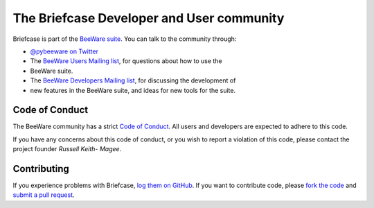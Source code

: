 The Briefcase Developer and User community
==========================================

Briefcase is part of the `BeeWare suite`_. You can talk to the community
through:

* `@pybeeware on Twitter`_

* The `BeeWare Users Mailing list`_, for questions about how to use the
* BeeWare suite.

* The `BeeWare Developers Mailing list`_, for discussing the development of
* new features in the BeeWare suite, and ideas for new tools for the suite.

Code of Conduct
---------------

The BeeWare community has a strict `Code of Conduct`_. All users and
developers are expected to adhere to this code.

If you have any concerns about this code of conduct, or you wish to report a
violation of this code, please contact the project founder `Russell Keith-
Magee`.

Contributing
------------

If you experience problems with Briefcase, `log them on GitHub`_. If you
want to contribute code, please `fork the code`_ and `submit a pull request`_.

.. _BeeWare suite: http://pybee.org
.. _Read The Docs: http://briefcase.readthedocs.org
.. _@pybeeware on Twitter: https://twitter.com/pybeeware
.. _BeeWare Users Mailing list: https://groups.google.com/forum/#!forum/beeware-users
.. _BeeWare Developers Mailing list: https://groups.google.com/forum/#!forum/beeware-developers
.. _log them on Github: https://github.com/pybee/briefcase/issues
.. _fork the code: https://github.com/pybee/briefcase
.. _submit a pull request: https://github.com/pybee/briefcase/pulls

.. _Code of Conduct: http://pybee.org/contributing/index.html
.. _Russell Keith-Magee: mailto:russell@keith-magee.com
